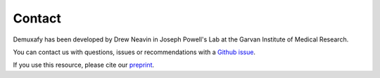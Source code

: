 .. _Contact:


Contact
=======

.. _preprint: https://www.biorxiv.org/content/10.1101/2022.03.07.483367v1

Demuxafy has been developed by Drew Neavin in Joseph Powell's Lab at the Garvan Institute of Medical Research.

You can contact us with questions, issues or recommendations with a `Github issue <https://github.com/drneavin/Demultiplexing_Doublet_Detecting_Docs/issues>`__.

If you use this resource, please cite our preprint_.